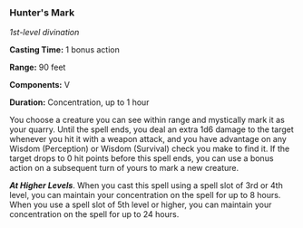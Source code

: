 *** Hunter's Mark
:PROPERTIES:
:CUSTOM_ID: hunters-mark
:END:
/1st-level divination/

*Casting Time:* 1 bonus action

*Range:* 90 feet

*Components:* V

*Duration:* Concentration, up to 1 hour

You choose a creature you can see within range and mystically mark it as
your quarry. Until the spell ends, you deal an extra 1d6 damage to the
target whenever you hit it with a weapon attack, and you have advantage
on any Wisdom (Perception) or Wisdom (Survival) check you make to find
it. If the target drops to 0 hit points before this spell ends, you can
use a bonus action on a subsequent turn of yours to mark a new creature.

*/At Higher Levels/*. When you cast this spell using a spell slot of 3rd
or 4th level, you can maintain your concentration on the spell for up to
8 hours. When you use a spell slot of 5th level or higher, you can
maintain your concentration on the spell for up to 24 hours.
